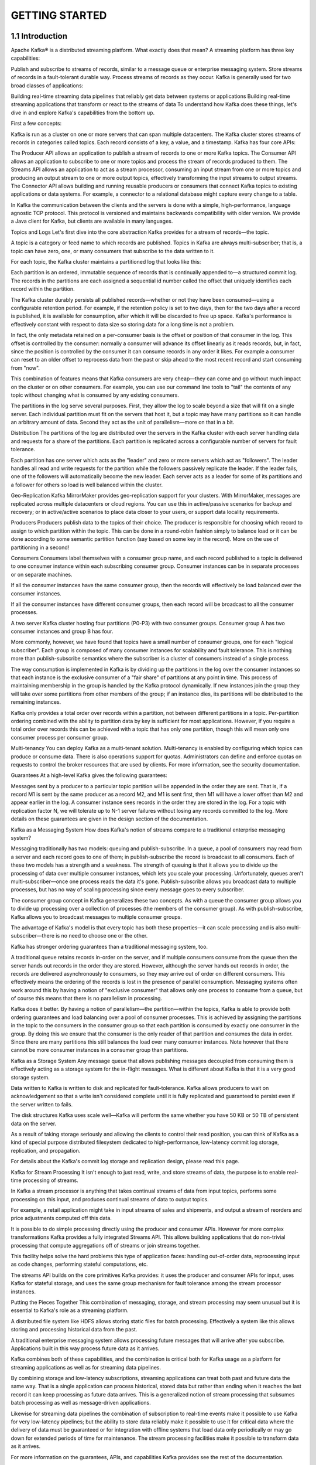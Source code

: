 GETTING STARTED
===================

1.1 Introduction
------------------------------

Apache Kafka® is a distributed streaming platform. What exactly does that mean?
A streaming platform has three key capabilities:

Publish and subscribe to streams of records, similar to a message queue or enterprise messaging system.
Store streams of records in a fault-tolerant durable way.
Process streams of records as they occur.
Kafka is generally used for two broad classes of applications:

Building real-time streaming data pipelines that reliably get data between systems or applications
Building real-time streaming applications that transform or react to the streams of data
To understand how Kafka does these things, let's dive in and explore Kafka's capabilities from the bottom up.

First a few concepts:

Kafka is run as a cluster on one or more servers that can span multiple datacenters.
The Kafka cluster stores streams of records in categories called topics.
Each record consists of a key, a value, and a timestamp.
Kafka has four core APIs:

The Producer API allows an application to publish a stream of records to one or more Kafka topics.
The Consumer API allows an application to subscribe to one or more topics and process the stream of records produced to them.
The Streams API allows an application to act as a stream processor, consuming an input stream from one or more topics and producing an output stream to one or more output topics, effectively transforming the input streams to output streams.
The Connector API allows building and running reusable producers or consumers that connect Kafka topics to existing applications or data systems. For example, a connector to a relational database might capture every change to a table.

In Kafka the communication between the clients and the servers is done with a simple, high-performance, language agnostic TCP protocol. This protocol is versioned and maintains backwards compatibility with older version. We provide a Java client for Kafka, but clients are available in many languages.

Topics and Logs
Let's first dive into the core abstraction Kafka provides for a stream of records—the topic.

A topic is a category or feed name to which records are published. Topics in Kafka are always multi-subscriber; that is, a topic can have zero, one, or many consumers that subscribe to the data written to it.

For each topic, the Kafka cluster maintains a partitioned log that looks like this:


Each partition is an ordered, immutable sequence of records that is continually appended to—a structured commit log. The records in the partitions are each assigned a sequential id number called the offset that uniquely identifies each record within the partition.

The Kafka cluster durably persists all published records—whether or not they have been consumed—using a configurable retention period. For example, if the retention policy is set to two days, then for the two days after a record is published, it is available for consumption, after which it will be discarded to free up space. Kafka's performance is effectively constant with respect to data size so storing data for a long time is not a problem.


In fact, the only metadata retained on a per-consumer basis is the offset or position of that consumer in the log. This offset is controlled by the consumer: normally a consumer will advance its offset linearly as it reads records, but, in fact, since the position is controlled by the consumer it can consume records in any order it likes. For example a consumer can reset to an older offset to reprocess data from the past or skip ahead to the most recent record and start consuming from "now".

This combination of features means that Kafka consumers are very cheap—they can come and go without much impact on the cluster or on other consumers. For example, you can use our command line tools to "tail" the contents of any topic without changing what is consumed by any existing consumers.

The partitions in the log serve several purposes. First, they allow the log to scale beyond a size that will fit on a single server. Each individual partition must fit on the servers that host it, but a topic may have many partitions so it can handle an arbitrary amount of data. Second they act as the unit of parallelism—more on that in a bit.

Distribution
The partitions of the log are distributed over the servers in the Kafka cluster with each server handling data and requests for a share of the partitions. Each partition is replicated across a configurable number of servers for fault tolerance.

Each partition has one server which acts as the "leader" and zero or more servers which act as "followers". The leader handles all read and write requests for the partition while the followers passively replicate the leader. If the leader fails, one of the followers will automatically become the new leader. Each server acts as a leader for some of its partitions and a follower for others so load is well balanced within the cluster.

Geo-Replication
Kafka MirrorMaker provides geo-replication support for your clusters. With MirrorMaker, messages are replicated across multiple datacenters or cloud regions. You can use this in active/passive scenarios for backup and recovery; or in active/active scenarios to place data closer to your users, or support data locality requirements.

Producers
Producers publish data to the topics of their choice. The producer is responsible for choosing which record to assign to which partition within the topic. This can be done in a round-robin fashion simply to balance load or it can be done according to some semantic partition function (say based on some key in the record). More on the use of partitioning in a second!

Consumers
Consumers label themselves with a consumer group name, and each record published to a topic is delivered to one consumer instance within each subscribing consumer group. Consumer instances can be in separate processes or on separate machines.

If all the consumer instances have the same consumer group, then the records will effectively be load balanced over the consumer instances.

If all the consumer instances have different consumer groups, then each record will be broadcast to all the consumer processes.


A two server Kafka cluster hosting four partitions (P0-P3) with two consumer groups. Consumer group A has two consumer instances and group B has four.

More commonly, however, we have found that topics have a small number of consumer groups, one for each "logical subscriber". Each group is composed of many consumer instances for scalability and fault tolerance. This is nothing more than publish-subscribe semantics where the subscriber is a cluster of consumers instead of a single process.

The way consumption is implemented in Kafka is by dividing up the partitions in the log over the consumer instances so that each instance is the exclusive consumer of a "fair share" of partitions at any point in time. This process of maintaining membership in the group is handled by the Kafka protocol dynamically. If new instances join the group they will take over some partitions from other members of the group; if an instance dies, its partitions will be distributed to the remaining instances.

Kafka only provides a total order over records within a partition, not between different partitions in a topic. Per-partition ordering combined with the ability to partition data by key is sufficient for most applications. However, if you require a total order over records this can be achieved with a topic that has only one partition, though this will mean only one consumer process per consumer group.

Multi-tenancy
You can deploy Kafka as a multi-tenant solution. Multi-tenancy is enabled by configuring which topics can produce or consume data. There is also operations support for quotas. Administrators can define and enforce quotas on requests to control the broker resources that are used by clients. For more information, see the security documentation.

Guarantees
At a high-level Kafka gives the following guarantees:

Messages sent by a producer to a particular topic partition will be appended in the order they are sent. That is, if a record M1 is sent by the same producer as a record M2, and M1 is sent first, then M1 will have a lower offset than M2 and appear earlier in the log.
A consumer instance sees records in the order they are stored in the log.
For a topic with replication factor N, we will tolerate up to N-1 server failures without losing any records committed to the log.
More details on these guarantees are given in the design section of the documentation.

Kafka as a Messaging System
How does Kafka's notion of streams compare to a traditional enterprise messaging system?

Messaging traditionally has two models: queuing and publish-subscribe. In a queue, a pool of consumers may read from a server and each record goes to one of them; in publish-subscribe the record is broadcast to all consumers. Each of these two models has a strength and a weakness. The strength of queuing is that it allows you to divide up the processing of data over multiple consumer instances, which lets you scale your processing. Unfortunately, queues aren't multi-subscriber—once one process reads the data it's gone. Publish-subscribe allows you broadcast data to multiple processes, but has no way of scaling processing since every message goes to every subscriber.

The consumer group concept in Kafka generalizes these two concepts. As with a queue the consumer group allows you to divide up processing over a collection of processes (the members of the consumer group). As with publish-subscribe, Kafka allows you to broadcast messages to multiple consumer groups.

The advantage of Kafka's model is that every topic has both these properties—it can scale processing and is also multi-subscriber—there is no need to choose one or the other.

Kafka has stronger ordering guarantees than a traditional messaging system, too.

A traditional queue retains records in-order on the server, and if multiple consumers consume from the queue then the server hands out records in the order they are stored. However, although the server hands out records in order, the records are delivered asynchronously to consumers, so they may arrive out of order on different consumers. This effectively means the ordering of the records is lost in the presence of parallel consumption. Messaging systems often work around this by having a notion of "exclusive consumer" that allows only one process to consume from a queue, but of course this means that there is no parallelism in processing.

Kafka does it better. By having a notion of parallelism—the partition—within the topics, Kafka is able to provide both ordering guarantees and load balancing over a pool of consumer processes. This is achieved by assigning the partitions in the topic to the consumers in the consumer group so that each partition is consumed by exactly one consumer in the group. By doing this we ensure that the consumer is the only reader of that partition and consumes the data in order. Since there are many partitions this still balances the load over many consumer instances. Note however that there cannot be more consumer instances in a consumer group than partitions.

Kafka as a Storage System
Any message queue that allows publishing messages decoupled from consuming them is effectively acting as a storage system for the in-flight messages. What is different about Kafka is that it is a very good storage system.

Data written to Kafka is written to disk and replicated for fault-tolerance. Kafka allows producers to wait on acknowledgement so that a write isn't considered complete until it is fully replicated and guaranteed to persist even if the server written to fails.

The disk structures Kafka uses scale well—Kafka will perform the same whether you have 50 KB or 50 TB of persistent data on the server.

As a result of taking storage seriously and allowing the clients to control their read position, you can think of Kafka as a kind of special purpose distributed filesystem dedicated to high-performance, low-latency commit log storage, replication, and propagation.

For details about the Kafka's commit log storage and replication design, please read this page.

Kafka for Stream Processing
It isn't enough to just read, write, and store streams of data, the purpose is to enable real-time processing of streams.

In Kafka a stream processor is anything that takes continual streams of data from input topics, performs some processing on this input, and produces continual streams of data to output topics.

For example, a retail application might take in input streams of sales and shipments, and output a stream of reorders and price adjustments computed off this data.

It is possible to do simple processing directly using the producer and consumer APIs. However for more complex transformations Kafka provides a fully integrated Streams API. This allows building applications that do non-trivial processing that compute aggregations off of streams or join streams together.

This facility helps solve the hard problems this type of application faces: handling out-of-order data, reprocessing input as code changes, performing stateful computations, etc.

The streams API builds on the core primitives Kafka provides: it uses the producer and consumer APIs for input, uses Kafka for stateful storage, and uses the same group mechanism for fault tolerance among the stream processor instances.

Putting the Pieces Together
This combination of messaging, storage, and stream processing may seem unusual but it is essential to Kafka's role as a streaming platform.

A distributed file system like HDFS allows storing static files for batch processing. Effectively a system like this allows storing and processing historical data from the past.

A traditional enterprise messaging system allows processing future messages that will arrive after you subscribe. Applications built in this way process future data as it arrives.

Kafka combines both of these capabilities, and the combination is critical both for Kafka usage as a platform for streaming applications as well as for streaming data pipelines.

By combining storage and low-latency subscriptions, streaming applications can treat both past and future data the same way. That is a single application can process historical, stored data but rather than ending when it reaches the last record it can keep processing as future data arrives. This is a generalized notion of stream processing that subsumes batch processing as well as message-driven applications.

Likewise for streaming data pipelines the combination of subscription to real-time events make it possible to use Kafka for very low-latency pipelines; but the ability to store data reliably make it possible to use it for critical data where the delivery of data must be guaranteed or for integration with offline systems that load data only periodically or may go down for extended periods of time for maintenance. The stream processing facilities make it possible to transform data as it arrives.

For more information on the guarantees, APIs, and capabilities Kafka provides see the rest of the documentation.

1.2 Use Cases
------------------------------

Here is a description of a few of the popular use cases for Apache Kafka®. For an overview of a number of these areas in action, see this blog post.

Messaging
Kafka works well as a replacement for a more traditional message broker. Message brokers are used for a variety of reasons (to decouple processing from data producers, to buffer unprocessed messages, etc). In comparison to most messaging systems Kafka has better throughput, built-in partitioning, replication, and fault-tolerance which makes it a good solution for large scale message processing applications.
In our experience messaging uses are often comparatively low-throughput, but may require low end-to-end latency and often depend on the strong durability guarantees Kafka provides.

In this domain Kafka is comparable to traditional messaging systems such as ActiveMQ or RabbitMQ.

Website Activity Tracking
The original use case for Kafka was to be able to rebuild a user activity tracking pipeline as a set of real-time publish-subscribe feeds. This means site activity (page views, searches, or other actions users may take) is published to central topics with one topic per activity type. These feeds are available for subscription for a range of use cases including real-time processing, real-time monitoring, and loading into Hadoop or offline data warehousing systems for offline processing and reporting.
Activity tracking is often very high volume as many activity messages are generated for each user page view.

Metrics
Kafka is often used for operational monitoring data. This involves aggregating statistics from distributed applications to produce centralized feeds of operational data.
Log Aggregation
Many people use Kafka as a replacement for a log aggregation solution. Log aggregation typically collects physical log files off servers and puts them in a central place (a file server or HDFS perhaps) for processing. Kafka abstracts away the details of files and gives a cleaner abstraction of log or event data as a stream of messages. This allows for lower-latency processing and easier support for multiple data sources and distributed data consumption. In comparison to log-centric systems like Scribe or Flume, Kafka offers equally good performance, stronger durability guarantees due to replication, and much lower end-to-end latency.
Stream Processing
Many users of Kafka process data in processing pipelines consisting of multiple stages, where raw input data is consumed from Kafka topics and then aggregated, enriched, or otherwise transformed into new topics for further consumption or follow-up processing. For example, a processing pipeline for recommending news articles might crawl article content from RSS feeds and publish it to an "articles" topic; further processing might normalize or deduplicate this content and published the cleansed article content to a new topic; a final processing stage might attempt to recommend this content to users. Such processing pipelines create graphs of real-time data flows based on the individual topics. Starting in 0.10.0.0, a light-weight but powerful stream processing library called Kafka Streams is available in Apache Kafka to perform such data processing as described above. Apart from Kafka Streams, alternative open source stream processing tools include Apache Storm and Apache Samza.
Event Sourcing
Event sourcing is a style of application design where state changes are logged as a time-ordered sequence of records. Kafka's support for very large stored log data makes it an excellent backend for an application built in this style.
Commit Log
Kafka can serve as a kind of external commit-log for a distributed system. The log helps replicate data between nodes and acts as a re-syncing mechanism for failed nodes to restore their data. The log compaction feature in Kafka helps support this usage. In this usage Kafka is similar to Apache BookKeeper project.

1.3 Quick Start
------------------------------

This tutorial assumes you are starting fresh and have no existing Kafka or ZooKeeper data. Since Kafka console scripts are different for Unix-based and Windows platforms, on Windows platforms use bin\windows\ instead of bin/, and change the script extension to .bat.

Step 1: Download the code
Download the 2.3.0 release and un-tar it.
1
2
> tar -xzf kafka_2.12-2.3.0.tgz
> cd kafka_2.12-2.3.0
Step 2: Start the server
Kafka uses ZooKeeper so you need to first start a ZooKeeper server if you don't already have one. You can use the convenience script packaged with kafka to get a quick-and-dirty single-node ZooKeeper instance.

1
2
3
> bin/zookeeper-server-start.sh config/zookeeper.properties
[2013-04-22 15:01:37,495] INFO Reading configuration from: config/zookeeper.properties (org.apache.zookeeper.server.quorum.QuorumPeerConfig)
...
Now start the Kafka server:

1
2
3
4
> bin/kafka-server-start.sh config/server.properties
[2013-04-22 15:01:47,028] INFO Verifying properties (kafka.utils.VerifiableProperties)
[2013-04-22 15:01:47,051] INFO Property socket.send.buffer.bytes is overridden to 1048576 (kafka.utils.VerifiableProperties)
...
Step 3: Create a topic
Let's create a topic named "test" with a single partition and only one replica:

1
> bin/kafka-topics.sh --create --bootstrap-server localhost:9092 --replication-factor 1 --partitions 1 --topic test
We can now see that topic if we run the list topic command:

1
2
> bin/kafka-topics.sh --list --bootstrap-server localhost:9092
test
Alternatively, instead of manually creating topics you can also configure your brokers to auto-create topics when a non-existent topic is published to.

Step 4: Send some messages
Kafka comes with a command line client that will take input from a file or from standard input and send it out as messages to the Kafka cluster. By default, each line will be sent as a separate message.

Run the producer and then type a few messages into the console to send to the server.

1
2
3
> bin/kafka-console-producer.sh --broker-list localhost:9092 --topic test
This is a message
This is another message
Step 5: Start a consumer
Kafka also has a command line consumer that will dump out messages to standard output.

1
2
3
> bin/kafka-console-consumer.sh --bootstrap-server localhost:9092 --topic test --from-beginning
This is a message
This is another message
If you have each of the above commands running in a different terminal then you should now be able to type messages into the producer terminal and see them appear in the consumer terminal.

All of the command line tools have additional options; running the command with no arguments will display usage information documenting them in more detail.

Step 6: Setting up a multi-broker cluster
So far we have been running against a single broker, but that's no fun. For Kafka, a single broker is just a cluster of size one, so nothing much changes other than starting a few more broker instances. But just to get feel for it, let's expand our cluster to three nodes (still all on our local machine).

First we make a config file for each of the brokers (on Windows use the copy command instead):

1
2
> cp config/server.properties config/server-1.properties
> cp config/server.properties config/server-2.properties
Now edit these new files and set the following properties:

1
2
3
4
5
6
7
8
9
config/server-1.properties:
    broker.id=1
    listeners=PLAINTEXT://:9093
    log.dirs=/tmp/kafka-logs-1
 
config/server-2.properties:
    broker.id=2
    listeners=PLAINTEXT://:9094
    log.dirs=/tmp/kafka-logs-2
The broker.id property is the unique and permanent name of each node in the cluster. We have to override the port and log directory only because we are running these all on the same machine and we want to keep the brokers from all trying to register on the same port or overwrite each other's data.

We already have Zookeeper and our single node started, so we just need to start the two new nodes:

1
2
3
4
> bin/kafka-server-start.sh config/server-1.properties &
...
> bin/kafka-server-start.sh config/server-2.properties &
...
Now create a new topic with a replication factor of three:

1
> bin/kafka-topics.sh --create --bootstrap-server localhost:9092 --replication-factor 3 --partitions 1 --topic my-replicated-topic
Okay but now that we have a cluster how can we know which broker is doing what? To see that run the "describe topics" command:

1
2
3
> bin/kafka-topics.sh --describe --bootstrap-server localhost:9092 --topic my-replicated-topic
Topic:my-replicated-topic   PartitionCount:1    ReplicationFactor:3 Configs:
    Topic: my-replicated-topic  Partition: 0    Leader: 1   Replicas: 1,2,0 Isr: 1,2,0
Here is an explanation of output. The first line gives a summary of all the partitions, each additional line gives information about one partition. Since we have only one partition for this topic there is only one line.

"leader" is the node responsible for all reads and writes for the given partition. Each node will be the leader for a randomly selected portion of the partitions.
"replicas" is the list of nodes that replicate the log for this partition regardless of whether they are the leader or even if they are currently alive.
"isr" is the set of "in-sync" replicas. This is the subset of the replicas list that is currently alive and caught-up to the leader.
Note that in my example node 1 is the leader for the only partition of the topic.

We can run the same command on the original topic we created to see where it is:

1
2
3
> bin/kafka-topics.sh --describe --bootstrap-server localhost:9092 --topic test
Topic:test  PartitionCount:1    ReplicationFactor:1 Configs:
    Topic: test Partition: 0    Leader: 0   Replicas: 0 Isr: 0
So there is no surprise there—the original topic has no replicas and is on server 0, the only server in our cluster when we created it.

Let's publish a few messages to our new topic:

1
2
3
4
5
> bin/kafka-console-producer.sh --broker-list localhost:9092 --topic my-replicated-topic
...
my test message 1
my test message 2
^C
Now let's consume these messages:

1
2
3
4
5
> bin/kafka-console-consumer.sh --bootstrap-server localhost:9092 --from-beginning --topic my-replicated-topic
...
my test message 1
my test message 2
^C
Now let's test out fault-tolerance. Broker 1 was acting as the leader so let's kill it:

1
2
3
> ps aux | grep server-1.properties
7564 ttys002    0:15.91 /System/Library/Frameworks/JavaVM.framework/Versions/1.8/Home/bin/java...
> kill -9 7564
On Windows use:
1
2
3
4
> wmic process where "caption = 'java.exe' and commandline like '%server-1.properties%'" get processid
ProcessId
6016
> taskkill /pid 6016 /f
Leadership has switched to one of the followers and node 1 is no longer in the in-sync replica set:

1
2
3
> bin/kafka-topics.sh --describe --bootstrap-server localhost:9092 --topic my-replicated-topic
Topic:my-replicated-topic   PartitionCount:1    ReplicationFactor:3 Configs:
    Topic: my-replicated-topic  Partition: 0    Leader: 2   Replicas: 1,2,0 Isr: 2,0
But the messages are still available for consumption even though the leader that took the writes originally is down:

1
2
3
4
5
> bin/kafka-console-consumer.sh --bootstrap-server localhost:9092 --from-beginning --topic my-replicated-topic
...
my test message 1
my test message 2
^C
Step 7: Use Kafka Connect to import/export data
Writing data from the console and writing it back to the console is a convenient place to start, but you'll probably want to use data from other sources or export data from Kafka to other systems. For many systems, instead of writing custom integration code you can use Kafka Connect to import or export data.

Kafka Connect is a tool included with Kafka that imports and exports data to Kafka. It is an extensible tool that runs connectors, which implement the custom logic for interacting with an external system. In this quickstart we'll see how to run Kafka Connect with simple connectors that import data from a file to a Kafka topic and export data from a Kafka topic to a file.

First, we'll start by creating some seed data to test with:

1
> echo -e "foo\nbar" > test.txt
Or on Windows:
1
2
> echo foo> test.txt
> echo bar>> test.txt
Next, we'll start two connectors running in standalone mode, which means they run in a single, local, dedicated process. We provide three configuration files as parameters. The first is always the configuration for the Kafka Connect process, containing common configuration such as the Kafka brokers to connect to and the serialization format for data. The remaining configuration files each specify a connector to create. These files include a unique connector name, the connector class to instantiate, and any other configuration required by the connector.

1
> bin/connect-standalone.sh config/connect-standalone.properties config/connect-file-source.properties config/connect-file-sink.properties
These sample configuration files, included with Kafka, use the default local cluster configuration you started earlier and create two connectors: the first is a source connector that reads lines from an input file and produces each to a Kafka topic and the second is a sink connector that reads messages from a Kafka topic and produces each as a line in an output file.

During startup you'll see a number of log messages, including some indicating that the connectors are being instantiated. Once the Kafka Connect process has started, the source connector should start reading lines from test.txt and producing them to the topic connect-test, and the sink connector should start reading messages from the topic connect-test and write them to the file test.sink.txt. We can verify the data has been delivered through the entire pipeline by examining the contents of the output file:

1
2
3
> more test.sink.txt
foo
bar
Note that the data is being stored in the Kafka topic connect-test, so we can also run a console consumer to see the data in the topic (or use custom consumer code to process it):

1
2
3
4
> bin/kafka-console-consumer.sh --bootstrap-server localhost:9092 --topic connect-test --from-beginning
{"schema":{"type":"string","optional":false},"payload":"foo"}
{"schema":{"type":"string","optional":false},"payload":"bar"}
...
The connectors continue to process data, so we can add data to the file and see it move through the pipeline:

1
> echo Another line>> test.txt
You should see the line appear in the console consumer output and in the sink file.

Step 8: Use Kafka Streams to process data
Kafka Streams is a client library for building mission-critical real-time applications and microservices, where the input and/or output data is stored in Kafka clusters. Kafka Streams combines the simplicity of writing and deploying standard Java and Scala applications on the client side with the benefits of Kafka's server-side cluster technology to make these applications highly scalable, elastic, fault-tolerant, distributed, and much more. This quickstart example will demonstrate how to run a streaming application coded in this library.

1.4 Ecosystem
------------------------------

There are a plethora of tools that integrate with Kafka outside the main distribution. The ecosystem page lists many of these, including stream processing systems, Hadoop integration, monitoring, and deployment tools.

1.5 Upgrading From Previous Versions
-----------------------------------------------

Upgrading from 0.8.x, 0.9.x, 0.10.0.x, 0.10.1.x, 0.10.2.x, 0.11.0.x, 1.0.x, 1.1.x, 2.0.x or 2.1.x or 2.2.x to 2.3.0
If you are upgrading from a version prior to 2.1.x, please see the note below about the change to the schema used to store consumer offsets. Once you have changed the inter.broker.protocol.version to the latest version, it will not be possible to downgrade to a version prior to 2.1.

For a rolling upgrade:

Update server.properties on all brokers and add the following properties. CURRENT_KAFKA_VERSION refers to the version you are upgrading from. CURRENT_MESSAGE_FORMAT_VERSION refers to the message format version currently in use. If you have previously overridden the message format version, you should keep its current value. Alternatively, if you are upgrading from a version prior to 0.11.0.x, then CURRENT_MESSAGE_FORMAT_VERSION should be set to match CURRENT_KAFKA_VERSION.
inter.broker.protocol.version=CURRENT_KAFKA_VERSION (e.g. 0.8.2, 0.9.0, 0.10.0, 0.10.1, 0.10.2, 0.11.0, 1.0, 1.1).
log.message.format.version=CURRENT_MESSAGE_FORMAT_VERSION (See potential performance impact following the upgrade for the details on what this configuration does.)
If you are upgrading from 0.11.0.x, 1.0.x, 1.1.x, 2.0.x, or 2.1.x, and you have not overridden the message format, then you only need to override the inter-broker protocol version.
inter.broker.protocol.version=CURRENT_KAFKA_VERSION (0.11.0, 1.0, 1.1, 2.0, 2.1, 2.2).
Upgrade the brokers one at a time: shut down the broker, update the code, and restart it. Once you have done so, the brokers will be running the latest version and you can verify that the cluster's behavior and performance meets expectations. It is still possible to downgrade at this point if there are any problems.
Once the cluster's behavior and performance has been verified, bump the protocol version by editing inter.broker.protocol.version and setting it to 2.3.
Restart the brokers one by one for the new protocol version to take effect. Once the brokers begin using the latest protocol version, it will no longer be possible to downgrade the cluster to an older version.
If you have overridden the message format version as instructed above, then you need to do one more rolling restart to upgrade it to its latest version. Once all (or most) consumers have been upgraded to 0.11.0 or later, change log.message.format.version to 2.3 on each broker and restart them one by one. Note that the older Scala clients, which are no longer maintained, do not support the message format introduced in 0.11, so to avoid conversion costs (or to take advantage of exactly once semantics), the newer Java clients must be used.
Notable changes in 2.3.0
We are introducing a new rebalancing protocol for Kafka Connect based on incremental cooperative rebalancing. The new protocol does not require stopping all the tasks during a rebalancing phase between Connect workers. Instead, only the tasks that need to be exchanged between workers are stopped and they are started in a follow up rebalance. The new Connect protocol is enabled by default beginning with 2.3.0. For more details on how it works and how to enable the old behavior of eager rebalancing, checkout incremental cooperative rebalancing design.
We are introducing static membership towards consumer user. This feature reduces unnecessary rebalances during normal application upgrades or rolling bounces. For more details on how to use it, checkout static membership design.
Kafka Streams DSL switches its used store types. While this change is mainly transparent to users, there are some corner cases that may require code changes. See the Kafka Streams upgrade section for more details.
Upgrading from 0.8.x, 0.9.x, 0.10.0.x, 0.10.1.x, 0.10.2.x, 0.11.0.x, 1.0.x, 1.1.x, 2.0.x or 2.1.x to 2.2.0
If you are upgrading from a version prior to 2.1.x, please see the note below about the change to the schema used to store consumer offsets. Once you have changed the inter.broker.protocol.version to the latest version, it will not be possible to downgrade to a version prior to 2.1.

For a rolling upgrade:

Update server.properties on all brokers and add the following properties. CURRENT_KAFKA_VERSION refers to the version you are upgrading from. CURRENT_MESSAGE_FORMAT_VERSION refers to the message format version currently in use. If you have previously overridden the message format version, you should keep its current value. Alternatively, if you are upgrading from a version prior to 0.11.0.x, then CURRENT_MESSAGE_FORMAT_VERSION should be set to match CURRENT_KAFKA_VERSION.
inter.broker.protocol.version=CURRENT_KAFKA_VERSION (e.g. 0.8.2, 0.9.0, 0.10.0, 0.10.1, 0.10.2, 0.11.0, 1.0, 1.1).
log.message.format.version=CURRENT_MESSAGE_FORMAT_VERSION (See potential performance impact following the upgrade for the details on what this configuration does.)
If you are upgrading from 0.11.0.x, 1.0.x, 1.1.x, or 2.0.x and you have not overridden the message format, then you only need to override the inter-broker protocol version.
inter.broker.protocol.version=CURRENT_KAFKA_VERSION (0.11.0, 1.0, 1.1, 2.0).
Upgrade the brokers one at a time: shut down the broker, update the code, and restart it. Once you have done so, the brokers will be running the latest version and you can verify that the cluster's behavior and performance meets expectations. It is still possible to downgrade at this point if there are any problems.
Once the cluster's behavior and performance has been verified, bump the protocol version by editing inter.broker.protocol.version and setting it to 2.2.
Restart the brokers one by one for the new protocol version to take effect. Once the brokers begin using the latest protocol version, it will no longer be possible to downgrade the cluster to an older version.
If you have overridden the message format version as instructed above, then you need to do one more rolling restart to upgrade it to its latest version. Once all (or most) consumers have been upgraded to 0.11.0 or later, change log.message.format.version to 2.2 on each broker and restart them one by one. Note that the older Scala clients, which are no longer maintained, do not support the message format introduced in 0.11, so to avoid conversion costs (or to take advantage of exactly once semantics), the newer Java clients must be used.
Notable changes in 2.2.0
The default consumer group id has been changed from the empty string ("") to null. Consumers who use the new default group id will not be able to subscribe to topics, and fetch or commit offsets. The empty string as consumer group id is deprecated but will be supported until a future major release. Old clients that rely on the empty string group id will now have to explicitly provide it as part of their consumer config. For more information see KIP-289.
The bin/kafka-topics.sh command line tool is now able to connect directly to brokers with --bootstrap-server instead of zookeeper. The old --zookeeper option is still available for now. Please read KIP-377 for more information.
Kafka Streams depends on a newer version of RocksDBs that requires MacOS 10.13 or higher.
Upgrading from 0.8.x, 0.9.x, 0.10.0.x, 0.10.1.x, 0.10.2.x, 0.11.0.x, 1.0.x, 1.1.x, or 2.0.0 to 2.1.0
Note that 2.1.x contains a change to the internal schema used to store consumer offsets. Once the upgrade is complete, it will not be possible to downgrade to previous versions. See the rolling upgrade notes below for more detail.

For a rolling upgrade:

Update server.properties on all brokers and add the following properties. CURRENT_KAFKA_VERSION refers to the version you are upgrading from. CURRENT_MESSAGE_FORMAT_VERSION refers to the message format version currently in use. If you have previously overridden the message format version, you should keep its current value. Alternatively, if you are upgrading from a version prior to 0.11.0.x, then CURRENT_MESSAGE_FORMAT_VERSION should be set to match CURRENT_KAFKA_VERSION.
inter.broker.protocol.version=CURRENT_KAFKA_VERSION (e.g. 0.8.2, 0.9.0, 0.10.0, 0.10.1, 0.10.2, 0.11.0, 1.0, 1.1).
log.message.format.version=CURRENT_MESSAGE_FORMAT_VERSION (See potential performance impact following the upgrade for the details on what this configuration does.)
If you are upgrading from 0.11.0.x, 1.0.x, 1.1.x, or 2.0.x and you have not overridden the message format, then you only need to override the inter-broker protocol version.
inter.broker.protocol.version=CURRENT_KAFKA_VERSION (0.11.0, 1.0, 1.1, 2.0).
Upgrade the brokers one at a time: shut down the broker, update the code, and restart it. Once you have done so, the brokers will be running the latest version and you can verify that the cluster's behavior and performance meets expectations. It is still possible to downgrade at this point if there are any problems.
Once the cluster's behavior and performance has been verified, bump the protocol version by editing inter.broker.protocol.version and setting it to 2.1.
Restart the brokers one by one for the new protocol version to take effect. Once the brokers begin using the latest protocol version, it will no longer be possible to downgrade the cluster to an older version.
If you have overridden the message format version as instructed above, then you need to do one more rolling restart to upgrade it to its latest version. Once all (or most) consumers have been upgraded to 0.11.0 or later, change log.message.format.version to 2.1 on each broker and restart them one by one. Note that the older Scala clients, which are no longer maintained, do not support the message format introduced in 0.11, so to avoid conversion costs (or to take advantage of exactly once semantics), the newer Java clients must be used.
Additional Upgrade Notes:

Offset expiration semantics has slightly changed in this version. According to the new semantics, offsets of partitions in a group will not be removed while the group is subscribed to the corresponding topic and is still active (has active consumers). If group becomes empty all its offsets will be removed after default offset retention period (or the one set by broker) has passed (unless the group becomes active again). Offsets associated with standalone (simple) consumers, that do not use Kafka group management, will be removed after default offset retention period (or the one set by broker) has passed since their last commit.
The default for console consumer's enable.auto.commit property when no group.id is provided is now set to false. This is to avoid polluting the consumer coordinator cache as the auto-generated group is not likely to be used by other consumers.
The default value for the producer's retries config was changed to Integer.MAX_VALUE, as we introduced delivery.timeout.ms in KIP-91, which sets an upper bound on the total time between sending a record and receiving acknowledgement from the broker. By default, the delivery timeout is set to 2 minutes.
By default, MirrorMaker now overrides delivery.timeout.ms to Integer.MAX_VALUE when configuring the producer. If you have overridden the value of retries in order to fail faster, you will instead need to override delivery.timeout.ms.
The ListGroup API now expects, as a recommended alternative, Describe Group access to the groups a user should be able to list. Even though the old Describe Cluster access is still supported for backward compatibility, using it for this API is not advised.
KIP-336 deprecates the ExtendedSerializer and ExtendedDeserializer interfaces and propagates the usage of Serializer and Deserializer. ExtendedSerializer and ExtendedDeserializer were introduced with KIP-82 to provide record headers for serializers and deserializers in a Java 7 compatible fashion. Now we consolidated these interfaces as Java 7 support has been dropped since.
Notable changes in 2.1.0
Jetty has been upgraded to 9.4.12, which excludes TLS_RSA_* ciphers by default because they do not support forward secrecy, see https://github.com/eclipse/jetty.project/issues/2807 for more information.
Unclean leader election is automatically enabled by the controller when unclean.leader.election.enable config is dynamically updated by using per-topic config override.
The AdminClient has added a method AdminClient#metrics(). Now any application using the AdminClient can gain more information and insight by viewing the metrics captured from the AdminClient. For more information see KIP-324
Kafka now supports Zstandard compression from KIP-110. You must upgrade the broker as well as clients to make use of it. Consumers prior to 2.1.0 will not be able to read from topics which use Zstandard compression, so you should not enable it for a topic until all downstream consumers are upgraded. See the KIP for more detail.
Upgrading from 0.8.x, 0.9.x, 0.10.0.x, 0.10.1.x, 0.10.2.x, 0.11.0.x, 1.0.x, or 1.1.x to 2.0.0
Kafka 2.0.0 introduces wire protocol changes. By following the recommended rolling upgrade plan below, you guarantee no downtime during the upgrade. However, please review the notable changes in 2.0.0 before upgrading.

For a rolling upgrade:

Update server.properties on all brokers and add the following properties. CURRENT_KAFKA_VERSION refers to the version you are upgrading from. CURRENT_MESSAGE_FORMAT_VERSION refers to the message format version currently in use. If you have previously overridden the message format version, you should keep its current value. Alternatively, if you are upgrading from a version prior to 0.11.0.x, then CURRENT_MESSAGE_FORMAT_VERSION should be set to match CURRENT_KAFKA_VERSION.
inter.broker.protocol.version=CURRENT_KAFKA_VERSION (e.g. 0.8.2, 0.9.0, 0.10.0, 0.10.1, 0.10.2, 0.11.0, 1.0, 1.1).
log.message.format.version=CURRENT_MESSAGE_FORMAT_VERSION (See potential performance impact following the upgrade for the details on what this configuration does.)
If you are upgrading from 0.11.0.x, 1.0.x, or 1.1.x and you have not overridden the message format, then you only need to override the inter-broker protocol format.
inter.broker.protocol.version=CURRENT_KAFKA_VERSION (0.11.0, 1.0, 1.1).
Upgrade the brokers one at a time: shut down the broker, update the code, and restart it.
Once the entire cluster is upgraded, bump the protocol version by editing inter.broker.protocol.version and setting it to 2.0.
Restart the brokers one by one for the new protocol version to take effect.
If you have overridden the message format version as instructed above, then you need to do one more rolling restart to upgrade it to its latest version. Once all (or most) consumers have been upgraded to 0.11.0 or later, change log.message.format.version to 2.0 on each broker and restart them one by one. Note that the older Scala consumer does not support the new message format introduced in 0.11, so to avoid the performance cost of down-conversion (or to take advantage of exactly once semantics), the newer Java consumer must be used.
Additional Upgrade Notes:

If you are willing to accept downtime, you can simply take all the brokers down, update the code and start them back up. They will start with the new protocol by default.
Bumping the protocol version and restarting can be done any time after the brokers are upgraded. It does not have to be immediately after. Similarly for the message format version.
If you are using Java8 method references in your Kafka Streams code you might need to update your code to resolve method ambiguities. Hot-swapping the jar-file only might not work.
ACLs should not be added to prefixed resources, (added in KIP-290), until all brokers in the cluster have been updated.
NOTE: any prefixed ACLs added to a cluster, even after the cluster is fully upgraded, will be ignored should the cluster be downgraded again.

Notable changes in 2.0.0
KIP-186 increases the default offset retention time from 1 day to 7 days. This makes it less likely to "lose" offsets in an application that commits infrequently. It also increases the active set of offsets and therefore can increase memory usage on the broker. Note that the console consumer currently enables offset commit by default and can be the source of a large number of offsets which this change will now preserve for 7 days instead of 1. You can preserve the existing behavior by setting the broker config offsets.retention.minutes to 1440.
Support for Java 7 has been dropped, Java 8 is now the minimum version required.
The default value for ssl.endpoint.identification.algorithm was changed to https, which performs hostname verification (man-in-the-middle attacks are possible otherwise). Set ssl.endpoint.identification.algorithm to an empty string to restore the previous behaviour.
KAFKA-5674 extends the lower interval of max.connections.per.ip minimum to zero and therefore allows IP-based filtering of inbound connections.
KIP-272 added API version tag to the metric kafka.network:type=RequestMetrics,name=RequestsPerSec,request={Produce|FetchConsumer|FetchFollower|...}. This metric now becomes kafka.network:type=RequestMetrics,name=RequestsPerSec,request={Produce|FetchConsumer|FetchFollower|...},version={0|1|2|3|...}. This will impact JMX monitoring tools that do not automatically aggregate. To get the total count for a specific request type, the tool needs to be updated to aggregate across different versions.
KIP-225 changed the metric "records.lag" to use tags for topic and partition. The original version with the name format "{topic}-{partition}.records-lag" has been removed.
The Scala consumers, which have been deprecated since 0.11.0.0, have been removed. The Java consumer has been the recommended option since 0.10.0.0. Note that the Scala consumers in 1.1.0 (and older) will continue to work even if the brokers are upgraded to 2.0.0.
The Scala producers, which have been deprecated since 0.10.0.0, have been removed. The Java producer has been the recommended option since 0.9.0.0. Note that the behaviour of the default partitioner in the Java producer differs from the default partitioner in the Scala producers. Users migrating should consider configuring a custom partitioner that retains the previous behaviour. Note that the Scala producers in 1.1.0 (and older) will continue to work even if the brokers are upgraded to 2.0.0.
MirrorMaker and ConsoleConsumer no longer support the Scala consumer, they always use the Java consumer.
The ConsoleProducer no longer supports the Scala producer, it always uses the Java producer.
A number of deprecated tools that rely on the Scala clients have been removed: ReplayLogProducer, SimpleConsumerPerformance, SimpleConsumerShell, ExportZkOffsets, ImportZkOffsets, UpdateOffsetsInZK, VerifyConsumerRebalance.
The deprecated kafka.tools.ProducerPerformance has been removed, please use org.apache.kafka.tools.ProducerPerformance.
New Kafka Streams configuration parameter upgrade.from added that allows rolling bounce upgrade from older version.
KIP-284 changed the retention time for Kafka Streams repartition topics by setting its default value to Long.MAX_VALUE.
Updated ProcessorStateManager APIs in Kafka Streams for registering state stores to the processor topology. For more details please read the Streams Upgrade Guide.
In earlier releases, Connect's worker configuration required the internal.key.converter and internal.value.converter properties. In 2.0, these are no longer required and default to the JSON converter. You may safely remove these properties from your Connect standalone and distributed worker configurations:
internal.key.converter=org.apache.kafka.connect.json.JsonConverter internal.key.converter.schemas.enable=false internal.value.converter=org.apache.kafka.connect.json.JsonConverter internal.value.converter.schemas.enable=false
KIP-266 adds a new consumer configuration default.api.timeout.ms to specify the default timeout to use for KafkaConsumer APIs that could block. The KIP also adds overloads for such blocking APIs to support specifying a specific timeout to use for each of them instead of using the default timeout set by default.api.timeout.ms. In particular, a new poll(Duration) API has been added which does not block for dynamic partition assignment. The old poll(long) API has been deprecated and will be removed in a future version. Overloads have also been added for other KafkaConsumer methods like partitionsFor, listTopics, offsetsForTimes, beginningOffsets, endOffsets and close that take in a Duration.
Also as part of KIP-266, the default value of request.timeout.ms has been changed to 30 seconds. The previous value was a little higher than 5 minutes to account for maximum time that a rebalance would take. Now we treat the JoinGroup request in the rebalance as a special case and use a value derived from max.poll.interval.ms for the request timeout. All other request types use the timeout defined by request.timeout.ms
The internal method kafka.admin.AdminClient.deleteRecordsBefore has been removed. Users are encouraged to migrate to org.apache.kafka.clients.admin.AdminClient.deleteRecords.
The AclCommand tool --producer convenience option uses the KIP-277 finer grained ACL on the given topic.
KIP-176 removes the --new-consumer option for all consumer based tools. This option is redundant since the new consumer is automatically used if --bootstrap-server is defined.
KIP-290 adds the ability to define ACLs on prefixed resources, e.g. any topic starting with 'foo'.
KIP-283 improves message down-conversion handling on Kafka broker, which has typically been a memory-intensive operation. The KIP adds a mechanism by which the operation becomes less memory intensive by down-converting chunks of partition data at a time which helps put an upper bound on memory consumption. With this improvement, there is a change in FetchResponse protocol behavior where the broker could send an oversized message batch towards the end of the response with an invalid offset. Such oversized messages must be ignored by consumer clients, as is done by KafkaConsumer.
KIP-283 also adds new topic and broker configurations message.downconversion.enable and log.message.downconversion.enable respectively to control whether down-conversion is enabled. When disabled, broker does not perform any down-conversion and instead sends an UNSUPPORTED_VERSION error to the client.

Dynamic broker configuration options can be stored in ZooKeeper using kafka-configs.sh before brokers are started. This option can be used to avoid storing clear passwords in server.properties as all password configs may be stored encrypted in ZooKeeper.
ZooKeeper hosts are now re-resolved if connection attempt fails. But if your ZooKeeper host names resolve to multiple addresses and some of them are not reachable, then you may need to increase the connection timeout zookeeper.connection.timeout.ms.
New Protocol Versions
KIP-279: OffsetsForLeaderEpochResponse v1 introduces a partition-level leader_epoch field.
KIP-219: Bump up the protocol versions of non-cluster action requests and responses that are throttled on quota violation.
KIP-290: Bump up the protocol versions ACL create, describe and delete requests and responses.
Upgrading a 1.1 Kafka Streams Application
Upgrading your Streams application from 1.1 to 2.0 does not require a broker upgrade. A Kafka Streams 2.0 application can connect to 2.0, 1.1, 1.0, 0.11.0, 0.10.2 and 0.10.1 brokers (it is not possible to connect to 0.10.0 brokers though).
Note that in 2.0 we have removed the public APIs that are deprecated prior to 1.0; users leveraging on those deprecated APIs need to make code changes accordingly. See Streams API changes in 2.0.0 for more details.
Upgrading from 0.8.x, 0.9.x, 0.10.0.x, 0.10.1.x, 0.10.2.x, 0.11.0.x, or 1.0.x to 1.1.x
Kafka 1.1.0 introduces wire protocol changes. By following the recommended rolling upgrade plan below, you guarantee no downtime during the upgrade. However, please review the notable changes in 1.1.0 before upgrading.

For a rolling upgrade:

Update server.properties on all brokers and add the following properties. CURRENT_KAFKA_VERSION refers to the version you are upgrading from. CURRENT_MESSAGE_FORMAT_VERSION refers to the message format version currently in use. If you have previously overridden the message format version, you should keep its current value. Alternatively, if you are upgrading from a version prior to 0.11.0.x, then CURRENT_MESSAGE_FORMAT_VERSION should be set to match CURRENT_KAFKA_VERSION.
inter.broker.protocol.version=CURRENT_KAFKA_VERSION (e.g. 0.8.2, 0.9.0, 0.10.0, 0.10.1, 0.10.2, 0.11.0, 1.0).
log.message.format.version=CURRENT_MESSAGE_FORMAT_VERSION (See potential performance impact following the upgrade for the details on what this configuration does.)
If you are upgrading from 0.11.0.x or 1.0.x and you have not overridden the message format, then you only need to override the inter-broker protocol format.
inter.broker.protocol.version=CURRENT_KAFKA_VERSION (0.11.0 or 1.0).
Upgrade the brokers one at a time: shut down the broker, update the code, and restart it.
Once the entire cluster is upgraded, bump the protocol version by editing inter.broker.protocol.version and setting it to 1.1.
Restart the brokers one by one for the new protocol version to take effect.
If you have overridden the message format version as instructed above, then you need to do one more rolling restart to upgrade it to its latest version. Once all (or most) consumers have been upgraded to 0.11.0 or later, change log.message.format.version to 1.1 on each broker and restart them one by one. Note that the older Scala consumer does not support the new message format introduced in 0.11, so to avoid the performance cost of down-conversion (or to take advantage of exactly once semantics), the newer Java consumer must be used.
Additional Upgrade Notes:

If you are willing to accept downtime, you can simply take all the brokers down, update the code and start them back up. They will start with the new protocol by default.
Bumping the protocol version and restarting can be done any time after the brokers are upgraded. It does not have to be immediately after. Similarly for the message format version.
If you are using Java8 method references in your Kafka Streams code you might need to update your code to resolve method ambiguties. Hot-swapping the jar-file only might not work.
Notable changes in 1.1.1
New Kafka Streams configuration parameter upgrade.from added that allows rolling bounce upgrade from version 0.10.0.x
See the Kafka Streams upgrade guide for details about this new config.
Notable changes in 1.1.0
The kafka artifact in Maven no longer depends on log4j or slf4j-log4j12. Similarly to the kafka-clients artifact, users can now choose the logging back-end by including the appropriate slf4j module (slf4j-log4j12, logback, etc.). The release tarball still includes log4j and slf4j-log4j12.
KIP-225 changed the metric "records.lag" to use tags for topic and partition. The original version with the name format "{topic}-{partition}.records-lag" is deprecated and will be removed in 2.0.0.
Kafka Streams is more robust against broker communication errors. Instead of stopping the Kafka Streams client with a fatal exception, Kafka Streams tries to self-heal and reconnect to the cluster. Using the new AdminClient you have better control of how often Kafka Streams retries and can configure fine-grained timeouts (instead of hard coded retries as in older version).
Kafka Streams rebalance time was reduced further making Kafka Streams more responsive.
Kafka Connect now supports message headers in both sink and source connectors, and to manipulate them via simple message transforms. Connectors must be changed to explicitly use them. A new HeaderConverter is introduced to control how headers are (de)serialized, and the new "SimpleHeaderConverter" is used by default to use string representations of values.
kafka.tools.DumpLogSegments now automatically sets deep-iteration option if print-data-log is enabled explicitly or implicitly due to any of the other options like decoder.
New Protocol Versions
KIP-226 introduced DescribeConfigs Request/Response v1.
KIP-227 introduced Fetch Request/Response v7.
Upgrading a 1.0 Kafka Streams Application
Upgrading your Streams application from 1.0 to 1.1 does not require a broker upgrade. A Kafka Streams 1.1 application can connect to 1.0, 0.11.0, 0.10.2 and 0.10.1 brokers (it is not possible to connect to 0.10.0 brokers though).
See Streams API changes in 1.1.0 for more details.
Upgrading from 0.8.x, 0.9.x, 0.10.0.x, 0.10.1.x, 0.10.2.x or 0.11.0.x to 1.0.0
Kafka 1.0.0 introduces wire protocol changes. By following the recommended rolling upgrade plan below, you guarantee no downtime during the upgrade. However, please review the notable changes in 1.0.0 before upgrading.

For a rolling upgrade:

Update server.properties on all brokers and add the following properties. CURRENT_KAFKA_VERSION refers to the version you are upgrading from. CURRENT_MESSAGE_FORMAT_VERSION refers to the message format version currently in use. If you have previously overridden the message format version, you should keep its current value. Alternatively, if you are upgrading from a version prior to 0.11.0.x, then CURRENT_MESSAGE_FORMAT_VERSION should be set to match CURRENT_KAFKA_VERSION.
inter.broker.protocol.version=CURRENT_KAFKA_VERSION (e.g. 0.8.2, 0.9.0, 0.10.0, 0.10.1, 0.10.2, 0.11.0).
log.message.format.version=CURRENT_MESSAGE_FORMAT_VERSION (See potential performance impact following the upgrade for the details on what this configuration does.)
If you are upgrading from 0.11.0.x and you have not overridden the message format, you must set both the message format version and the inter-broker protocol version to 0.11.0.
inter.broker.protocol.version=0.11.0
log.message.format.version=0.11.0
Upgrade the brokers one at a time: shut down the broker, update the code, and restart it.
Once the entire cluster is upgraded, bump the protocol version by editing inter.broker.protocol.version and setting it to 1.0.
Restart the brokers one by one for the new protocol version to take effect.
If you have overridden the message format version as instructed above, then you need to do one more rolling restart to upgrade it to its latest version. Once all (or most) consumers have been upgraded to 0.11.0 or later, change log.message.format.version to 1.0 on each broker and restart them one by one. If you are upgrading from 0.11.0 and log.message.format.version is set to 0.11.0, you can update the config and skip the rolling restart. Note that the older Scala consumer does not support the new message format introduced in 0.11, so to avoid the performance cost of down-conversion (or to take advantage of exactly once semantics), the newer Java consumer must be used.
Additional Upgrade Notes:

If you are willing to accept downtime, you can simply take all the brokers down, update the code and start them back up. They will start with the new protocol by default.
Bumping the protocol version and restarting can be done any time after the brokers are upgraded. It does not have to be immediately after. Similarly for the message format version.
Notable changes in 1.0.2
New Kafka Streams configuration parameter upgrade.from added that allows rolling bounce upgrade from version 0.10.0.x
See the Kafka Streams upgrade guide for details about this new config.
Notable changes in 1.0.1
Restored binary compatibility of AdminClient's Options classes (e.g. CreateTopicsOptions, DeleteTopicsOptions, etc.) with 0.11.0.x. Binary (but not source) compatibility had been broken inadvertently in 1.0.0.
Notable changes in 1.0.0
Topic deletion is now enabled by default, since the functionality is now stable. Users who wish to to retain the previous behavior should set the broker config delete.topic.enable to false. Keep in mind that topic deletion removes data and the operation is not reversible (i.e. there is no "undelete" operation)
For topics that support timestamp search if no offset can be found for a partition, that partition is now included in the search result with a null offset value. Previously, the partition was not included in the map. This change was made to make the search behavior consistent with the case of topics not supporting timestamp search.
If the inter.broker.protocol.version is 1.0 or later, a broker will now stay online to serve replicas on live log directories even if there are offline log directories. A log directory may become offline due to IOException caused by hardware failure. Users need to monitor the per-broker metric offlineLogDirectoryCount to check whether there is offline log directory.
Added KafkaStorageException which is a retriable exception. KafkaStorageException will be converted to NotLeaderForPartitionException in the response if the version of client's FetchRequest or ProducerRequest does not support KafkaStorageException.
-XX:+DisableExplicitGC was replaced by -XX:+ExplicitGCInvokesConcurrent in the default JVM settings. This helps avoid out of memory exceptions during allocation of native memory by direct buffers in some cases.
The overridden handleError method implementations have been removed from the following deprecated classes in the kafka.api package: FetchRequest, GroupCoordinatorRequest, OffsetCommitRequest, OffsetFetchRequest, OffsetRequest, ProducerRequest, and TopicMetadataRequest. This was only intended for use on the broker, but it is no longer in use and the implementations have not been maintained. A stub implementation has been retained for binary compatibility.
The Java clients and tools now accept any string as a client-id.
The deprecated tool kafka-consumer-offset-checker.sh has been removed. Use kafka-consumer-groups.sh to get consumer group details.
SimpleAclAuthorizer now logs access denials to the authorizer log by default.
Authentication failures are now reported to clients as one of the subclasses of AuthenticationException. No retries will be performed if a client connection fails authentication.
Custom SaslServer implementations may throw SaslAuthenticationException to provide an error message to return to clients indicating the reason for authentication failure. Implementors should take care not to include any security-critical information in the exception message that should not be leaked to unauthenticated clients.
The app-info mbean registered with JMX to provide version and commit id will be deprecated and replaced with metrics providing these attributes.
Kafka metrics may now contain non-numeric values. org.apache.kafka.common.Metric#value() has been deprecated and will return 0.0 in such cases to minimise the probability of breaking users who read the value of every client metric (via a MetricsReporter implementation or by calling the metrics() method). org.apache.kafka.common.Metric#metricValue() can be used to retrieve numeric and non-numeric metric values.
Every Kafka rate metric now has a corresponding cumulative count metric with the suffix -total to simplify downstream processing. For example, records-consumed-rate has a corresponding metric named records-consumed-total.
Mx4j will only be enabled if the system property kafka_mx4jenable is set to true. Due to a logic inversion bug, it was previously enabled by default and disabled if kafka_mx4jenable was set to true.
The package org.apache.kafka.common.security.auth in the clients jar has been made public and added to the javadocs. Internal classes which had previously been located in this package have been moved elsewhere.
When using an Authorizer and a user doesn't have required permissions on a topic, the broker will return TOPIC_AUTHORIZATION_FAILED errors to requests irrespective of topic existence on broker. If the user have required permissions and the topic doesn't exists, then the UNKNOWN_TOPIC_OR_PARTITION error code will be returned.
config/consumer.properties file updated to use new consumer config properties.
New Protocol Versions
KIP-112: LeaderAndIsrRequest v1 introduces a partition-level is_new field.
KIP-112: UpdateMetadataRequest v4 introduces a partition-level offline_replicas field.
KIP-112: MetadataResponse v5 introduces a partition-level offline_replicas field.
KIP-112: ProduceResponse v4 introduces error code for KafkaStorageException.
KIP-112: FetchResponse v6 introduces error code for KafkaStorageException.
KIP-152: SaslAuthenticate request has been added to enable reporting of authentication failures. This request will be used if the SaslHandshake request version is greater than 0.
Upgrading a 0.11.0 Kafka Streams Application
Upgrading your Streams application from 0.11.0 to 1.0 does not require a broker upgrade. A Kafka Streams 1.0 application can connect to 0.11.0, 0.10.2 and 0.10.1 brokers (it is not possible to connect to 0.10.0 brokers though). However, Kafka Streams 1.0 requires 0.10 message format or newer and does not work with older message formats.
If you are monitoring on streams metrics, you will need make some changes to the metrics names in your reporting and monitoring code, because the metrics sensor hierarchy was changed.
There are a few public APIs including ProcessorContext#schedule(), Processor#punctuate() and KStreamBuilder, TopologyBuilder are being deprecated by new APIs. We recommend making corresponding code changes, which should be very minor since the new APIs look quite similar, when you upgrade.
See Streams API changes in 1.0.0 for more details.
Upgrading a 0.10.2 Kafka Streams Application
Upgrading your Streams application from 0.10.2 to 1.0 does not require a broker upgrade. A Kafka Streams 1.0 application can connect to 1.0, 0.11.0, 0.10.2 and 0.10.1 brokers (it is not possible to connect to 0.10.0 brokers though).
If you are monitoring on streams metrics, you will need make some changes to the metrics names in your reporting and monitoring code, because the metrics sensor hierarchy was changed.
There are a few public APIs including ProcessorContext#schedule(), Processor#punctuate() and KStreamBuilder, TopologyBuilder are being deprecated by new APIs. We recommend making corresponding code changes, which should be very minor since the new APIs look quite similar, when you upgrade.
If you specify customized key.serde, value.serde and timestamp.extractor in configs, it is recommended to use their replaced configure parameter as these configs are deprecated.
See Streams API changes in 0.11.0 for more details.
Upgrading a 0.10.1 Kafka Streams Application
Upgrading your Streams application from 0.10.1 to 1.0 does not require a broker upgrade. A Kafka Streams 1.0 application can connect to 1.0, 0.11.0, 0.10.2 and 0.10.1 brokers (it is not possible to connect to 0.10.0 brokers though).
You need to recompile your code. Just swapping the Kafka Streams library jar file will not work and will break your application.
If you are monitoring on streams metrics, you will need make some changes to the metrics names in your reporting and monitoring code, because the metrics sensor hierarchy was changed.
There are a few public APIs including ProcessorContext#schedule(), Processor#punctuate() and KStreamBuilder, TopologyBuilder are being deprecated by new APIs. We recommend making corresponding code changes, which should be very minor since the new APIs look quite similar, when you upgrade.
If you specify customized key.serde, value.serde and timestamp.extractor in configs, it is recommended to use their replaced configure parameter as these configs are deprecated.
If you use a custom (i.e., user implemented) timestamp extractor, you will need to update this code, because the TimestampExtractor interface was changed.
If you register custom metrics, you will need to update this code, because the StreamsMetric interface was changed.
See Streams API changes in 1.0.0, Streams API changes in 0.11.0 and Streams API changes in 0.10.2 for more details.
Upgrading a 0.10.0 Kafka Streams Application
Upgrading your Streams application from 0.10.0 to 1.0 does require a broker upgrade because a Kafka Streams 1.0 application can only connect to 0.1, 0.11.0, 0.10.2, or 0.10.1 brokers.
There are couple of API changes, that are not backward compatible (cf. Streams API changes in 1.0.0, Streams API changes in 0.11.0, Streams API changes in 0.10.2, and Streams API changes in 0.10.1 for more details). Thus, you need to update and recompile your code. Just swapping the Kafka Streams library jar file will not work and will break your application.
Upgrading from 0.10.0.x to 1.0.2 requires two rolling bounces with config upgrade.from="0.10.0" set for first upgrade phase (cf. KIP-268). As an alternative, an offline upgrade is also possible.
prepare your application instances for a rolling bounce and make sure that config upgrade.from is set to "0.10.0" for new version 0.11.0.3
bounce each instance of your application once
prepare your newly deployed 1.0.2 application instances for a second round of rolling bounces; make sure to remove the value for config upgrade.mode
bounce each instance of your application once more to complete the upgrade
Upgrading from 0.10.0.x to 1.0.0 or 1.0.1 requires an offline upgrade (rolling bounce upgrade is not supported)
stop all old (0.10.0.x) application instances
update your code and swap old code and jar file with new code and new jar file
restart all new (1.0.0 or 1.0.1) application instances
Upgrading from 0.8.x, 0.9.x, 0.10.0.x, 0.10.1.x or 0.10.2.x to 0.11.0.0
Kafka 0.11.0.0 introduces a new message format version as well as wire protocol changes. By following the recommended rolling upgrade plan below, you guarantee no downtime during the upgrade. However, please review the notable changes in 0.11.0.0 before upgrading.

Starting with version 0.10.2, Java clients (producer and consumer) have acquired the ability to communicate with older brokers. Version 0.11.0 clients can talk to version 0.10.0 or newer brokers. However, if your brokers are older than 0.10.0, you must upgrade all the brokers in the Kafka cluster before upgrading your clients. Version 0.11.0 brokers support 0.8.x and newer clients.

For a rolling upgrade:

Update server.properties on all brokers and add the following properties. CURRENT_KAFKA_VERSION refers to the version you are upgrading from. CURRENT_MESSAGE_FORMAT_VERSION refers to the current message format version currently in use. If you have not overridden the message format previously, then CURRENT_MESSAGE_FORMAT_VERSION should be set to match CURRENT_KAFKA_VERSION.
inter.broker.protocol.version=CURRENT_KAFKA_VERSION (e.g. 0.8.2, 0.9.0, 0.10.0, 0.10.1 or 0.10.2).
log.message.format.version=CURRENT_MESSAGE_FORMAT_VERSION (See potential performance impact following the upgrade for the details on what this configuration does.)
Upgrade the brokers one at a time: shut down the broker, update the code, and restart it.
Once the entire cluster is upgraded, bump the protocol version by editing inter.broker.protocol.version and setting it to 0.11.0, but do not change log.message.format.version yet.
Restart the brokers one by one for the new protocol version to take effect.
Once all (or most) consumers have been upgraded to 0.11.0 or later, then change log.message.format.version to 0.11.0 on each broker and restart them one by one. Note that the older Scala consumer does not support the new message format, so to avoid the performance cost of down-conversion (or to take advantage of exactly once semantics), the new Java consumer must be used.
Additional Upgrade Notes:

If you are willing to accept downtime, you can simply take all the brokers down, update the code and start them back up. They will start with the new protocol by default.
Bumping the protocol version and restarting can be done any time after the brokers are upgraded. It does not have to be immediately after. Similarly for the message format version.
It is also possible to enable the 0.11.0 message format on individual topics using the topic admin tool (bin/kafka-topics.sh) prior to updating the global setting log.message.format.version.
If you are upgrading from a version prior to 0.10.0, it is NOT necessary to first update the message format to 0.10.0 before you switch to 0.11.0.
Upgrading a 0.10.2 Kafka Streams Application
Upgrading your Streams application from 0.10.2 to 0.11.0 does not require a broker upgrade. A Kafka Streams 0.11.0 application can connect to 0.11.0, 0.10.2 and 0.10.1 brokers (it is not possible to connect to 0.10.0 brokers though).
If you specify customized key.serde, value.serde and timestamp.extractor in configs, it is recommended to use their replaced configure parameter as these configs are deprecated.
See Streams API changes in 0.11.0 for more details.
Upgrading a 0.10.1 Kafka Streams Application
Upgrading your Streams application from 0.10.1 to 0.11.0 does not require a broker upgrade. A Kafka Streams 0.11.0 application can connect to 0.11.0, 0.10.2 and 0.10.1 brokers (it is not possible to connect to 0.10.0 brokers though).
You need to recompile your code. Just swapping the Kafka Streams library jar file will not work and will break your application.
If you specify customized key.serde, value.serde and timestamp.extractor in configs, it is recommended to use their replaced configure parameter as these configs are deprecated.
If you use a custom (i.e., user implemented) timestamp extractor, you will need to update this code, because the TimestampExtractor interface was changed.
If you register custom metrics, you will need to update this code, because the StreamsMetric interface was changed.
See Streams API changes in 0.11.0 and Streams API changes in 0.10.2 for more details.
Upgrading a 0.10.0 Kafka Streams Application
Upgrading your Streams application from 0.10.0 to 0.11.0 does require a broker upgrade because a Kafka Streams 0.11.0 application can only connect to 0.11.0, 0.10.2, or 0.10.1 brokers.
There are couple of API changes, that are not backward compatible (cf. Streams API changes in 0.11.0, Streams API changes in 0.10.2, and Streams API changes in 0.10.1 for more details). Thus, you need to update and recompile your code. Just swapping the Kafka Streams library jar file will not work and will break your application.
Upgrading from 0.10.0.x to 0.11.0.3 requires two rolling bounces with config upgrade.from="0.10.0" set for first upgrade phase (cf. KIP-268). As an alternative, an offline upgrade is also possible.
prepare your application instances for a rolling bounce and make sure that config upgrade.from is set to "0.10.0" for new version 0.11.0.3
bounce each instance of your application once
prepare your newly deployed 0.11.0.3 application instances for a second round of rolling bounces; make sure to remove the value for config upgrade.mode
bounce each instance of your application once more to complete the upgrade
Upgrading from 0.10.0.x to 0.11.0.0, 0.11.0.1, or 0.11.0.2 requires an offline upgrade (rolling bounce upgrade is not supported)
stop all old (0.10.0.x) application instances
update your code and swap old code and jar file with new code and new jar file
restart all new (0.11.0.0 , 0.11.0.1, or 0.11.0.2) application instances
Notable changes in 0.11.0.3
New Kafka Streams configuration parameter upgrade.from added that allows rolling bounce upgrade from version 0.10.0.x
See the Kafka Streams upgrade guide for details about this new config.
Notable changes in 0.11.0.0
Unclean leader election is now disabled by default. The new default favors durability over availability. Users who wish to to retain the previous behavior should set the broker config unclean.leader.election.enable to true.
Producer configs block.on.buffer.full, metadata.fetch.timeout.ms and timeout.ms have been removed. They were initially deprecated in Kafka 0.9.0.0.
The offsets.topic.replication.factor broker config is now enforced upon auto topic creation. Internal auto topic creation will fail with a GROUP_COORDINATOR_NOT_AVAILABLE error until the cluster size meets this replication factor requirement.
When compressing data with snappy, the producer and broker will use the compression scheme's default block size (2 x 32 KB) instead of 1 KB in order to improve the compression ratio. There have been reports of data compressed with the smaller block size being 50% larger than when compressed with the larger block size. For the snappy case, a producer with 5000 partitions will require an additional 315 MB of JVM heap.
Similarly, when compressing data with gzip, the producer and broker will use 8 KB instead of 1 KB as the buffer size. The default for gzip is excessively low (512 bytes).
The broker configuration max.message.bytes now applies to the total size of a batch of messages. Previously the setting applied to batches of compressed messages, or to non-compressed messages individually. A message batch may consist of only a single message, so in most cases, the limitation on the size of individual messages is only reduced by the overhead of the batch format. However, there are some subtle implications for message format conversion (see below for more detail). Note also that while previously the broker would ensure that at least one message is returned in each fetch request (regardless of the total and partition-level fetch sizes), the same behavior now applies to one message batch.
GC log rotation is enabled by default, see KAFKA-3754 for details.
Deprecated constructors of RecordMetadata, MetricName and Cluster classes have been removed.
Added user headers support through a new Headers interface providing user headers read and write access.
ProducerRecord and ConsumerRecord expose the new Headers API via Headers headers() method call.
ExtendedSerializer and ExtendedDeserializer interfaces are introduced to support serialization and deserialization for headers. Headers will be ignored if the configured serializer and deserializer are not the above classes.
A new config, group.initial.rebalance.delay.ms, was introduced. This config specifies the time, in milliseconds, that the GroupCoordinator will delay the initial consumer rebalance. The rebalance will be further delayed by the value of group.initial.rebalance.delay.ms as new members join the group, up to a maximum of max.poll.interval.ms. The default value for this is 3 seconds. During development and testing it might be desirable to set this to 0 in order to not delay test execution time.
org.apache.kafka.common.Cluster#partitionsForTopic, partitionsForNode and availablePartitionsForTopic methods will return an empty list instead of null (which is considered a bad practice) in case the metadata for the required topic does not exist.
Streams API configuration parameters timestamp.extractor, key.serde, and value.serde were deprecated and replaced by default.timestamp.extractor, default.key.serde, and default.value.serde, respectively.
For offset commit failures in the Java consumer's commitAsync APIs, we no longer expose the underlying cause when instances of RetriableCommitFailedException are passed to the commit callback. See KAFKA-5052 for more detail.
New Protocol Versions
KIP-107: FetchRequest v5 introduces a partition-level log_start_offset field.
KIP-107: FetchResponse v5 introduces a partition-level log_start_offset field.
KIP-82: ProduceRequest v3 introduces an array of header in the message protocol, containing key field and value field.
KIP-82: FetchResponse v5 introduces an array of header in the message protocol, containing key field and value field.
Notes on Exactly Once Semantics
Kafka 0.11.0 includes support for idempotent and transactional capabilities in the producer. Idempotent delivery ensures that messages are delivered exactly once to a particular topic partition during the lifetime of a single producer. Transactional delivery allows producers to send data to multiple partitions such that either all messages are successfully delivered, or none of them are. Together, these capabilities enable "exactly once semantics" in Kafka. More details on these features are available in the user guide, but below we add a few specific notes on enabling them in an upgraded cluster. Note that enabling EoS is not required and there is no impact on the broker's behavior if unused.

Only the new Java producer and consumer support exactly once semantics.
These features depend crucially on the 0.11.0 message format. Attempting to use them on an older format will result in unsupported version errors.
Transaction state is stored in a new internal topic __transaction_state. This topic is not created until the the first attempt to use a transactional request API. Similar to the consumer offsets topic, there are several settings to control the topic's configuration. For example, transaction.state.log.min.isr controls the minimum ISR for this topic. See the configuration section in the user guide for a full list of options.
For secure clusters, the transactional APIs require new ACLs which can be turned on with the bin/kafka-acls.sh. tool.
EoS in Kafka introduces new request APIs and modifies several existing ones. See KIP-98 for the full details
Notes on the new message format in 0.11.0
The 0.11.0 message format includes several major enhancements in order to support better delivery semantics for the producer (see KIP-98) and improved replication fault tolerance (see KIP-101). Although the new format contains more information to make these improvements possible, we have made the batch format much more efficient. As long as the number of messages per batch is more than 2, you can expect lower overall overhead. For smaller batches, however, there may be a small performance impact. See here for the results of our initial performance analysis of the new message format. You can also find more detail on the message format in the KIP-98 proposal.

One of the notable differences in the new message format is that even uncompressed messages are stored together as a single batch. This has a few implications for the broker configuration max.message.bytes, which limits the size of a single batch. First, if an older client produces messages to a topic partition using the old format, and the messages are individually smaller than max.message.bytes, the broker may still reject them after they are merged into a single batch during the up-conversion process. Generally this can happen when the aggregate size of the individual messages is larger than max.message.bytes. There is a similar effect for older consumers reading messages down-converted from the new format: if the fetch size is not set at least as large as max.message.bytes, the consumer may not be able to make progress even if the individual uncompressed messages are smaller than the configured fetch size. This behavior does not impact the Java client for 0.10.1.0 and later since it uses an updated fetch protocol which ensures that at least one message can be returned even if it exceeds the fetch size. To get around these problems, you should ensure 1) that the producer's batch size is not set larger than max.message.bytes, and 2) that the consumer's fetch size is set at least as large as max.message.bytes.

Most of the discussion on the performance impact of upgrading to the 0.10.0 message format remains pertinent to the 0.11.0 upgrade. This mainly affects clusters that are not secured with TLS since "zero-copy" transfer is already not possible in that case. In order to avoid the cost of down-conversion, you should ensure that consumer applications are upgraded to the latest 0.11.0 client. Significantly, since the old consumer has been deprecated in 0.11.0.0, it does not support the new message format. You must upgrade to use the new consumer to use the new message format without the cost of down-conversion. Note that 0.11.0 consumers support backwards compatibility with 0.10.0 brokers and upward, so it is possible to upgrade the clients first before the brokers.

Upgrading from 0.8.x, 0.9.x, 0.10.0.x or 0.10.1.x to 0.10.2.0
0.10.2.0 has wire protocol changes. By following the recommended rolling upgrade plan below, you guarantee no downtime during the upgrade. However, please review the notable changes in 0.10.2.0 before upgrading.

Starting with version 0.10.2, Java clients (producer and consumer) have acquired the ability to communicate with older brokers. Version 0.10.2 clients can talk to version 0.10.0 or newer brokers. However, if your brokers are older than 0.10.0, you must upgrade all the brokers in the Kafka cluster before upgrading your clients. Version 0.10.2 brokers support 0.8.x and newer clients.

For a rolling upgrade:

Update server.properties file on all brokers and add the following properties:
inter.broker.protocol.version=CURRENT_KAFKA_VERSION (e.g. 0.8.2, 0.9.0, 0.10.0 or 0.10.1).
log.message.format.version=CURRENT_KAFKA_VERSION (See potential performance impact following the upgrade for the details on what this configuration does.)
Upgrade the brokers one at a time: shut down the broker, update the code, and restart it.
Once the entire cluster is upgraded, bump the protocol version by editing inter.broker.protocol.version and setting it to 0.10.2.
If your previous message format is 0.10.0, change log.message.format.version to 0.10.2 (this is a no-op as the message format is the same for 0.10.0, 0.10.1 and 0.10.2). If your previous message format version is lower than 0.10.0, do not change log.message.format.version yet - this parameter should only change once all consumers have been upgraded to 0.10.0.0 or later.
Restart the brokers one by one for the new protocol version to take effect.
If log.message.format.version is still lower than 0.10.0 at this point, wait until all consumers have been upgraded to 0.10.0 or later, then change log.message.format.version to 0.10.2 on each broker and restart them one by one.
Note: If you are willing to accept downtime, you can simply take all the brokers down, update the code and start all of them. They will start with the new protocol by default.

Note: Bumping the protocol version and restarting can be done any time after the brokers were upgraded. It does not have to be immediately after.

Upgrading a 0.10.1 Kafka Streams Application
Upgrading your Streams application from 0.10.1 to 0.10.2 does not require a broker upgrade. A Kafka Streams 0.10.2 application can connect to 0.10.2 and 0.10.1 brokers (it is not possible to connect to 0.10.0 brokers though).
You need to recompile your code. Just swapping the Kafka Streams library jar file will not work and will break your application.
If you use a custom (i.e., user implemented) timestamp extractor, you will need to update this code, because the TimestampExtractor interface was changed.
If you register custom metrics, you will need to update this code, because the StreamsMetric interface was changed.
See Streams API changes in 0.10.2 for more details.
Upgrading a 0.10.0 Kafka Streams Application
Upgrading your Streams application from 0.10.0 to 0.10.2 does require a broker upgrade because a Kafka Streams 0.10.2 application can only connect to 0.10.2 or 0.10.1 brokers.
There are couple of API changes, that are not backward compatible (cf. Streams API changes in 0.10.2 for more details). Thus, you need to update and recompile your code. Just swapping the Kafka Streams library jar file will not work and will break your application.
Upgrading from 0.10.0.x to 0.10.2.2 requires two rolling bounces with config upgrade.from="0.10.0" set for first upgrade phase (cf. KIP-268). As an alternative, an offline upgrade is also possible.
prepare your application instances for a rolling bounce and make sure that config upgrade.from is set to "0.10.0" for new version 0.10.2.2
bounce each instance of your application once
prepare your newly deployed 0.10.2.2 application instances for a second round of rolling bounces; make sure to remove the value for config upgrade.mode
bounce each instance of your application once more to complete the upgrade
Upgrading from 0.10.0.x to 0.10.2.0 or 0.10.2.1 requires an offline upgrade (rolling bounce upgrade is not supported)
stop all old (0.10.0.x) application instances
update your code and swap old code and jar file with new code and new jar file
restart all new (0.10.2.0 or 0.10.2.1) application instances
Notable changes in 0.10.2.2
New configuration parameter upgrade.from added that allows rolling bounce upgrade from version 0.10.0.x
Notable changes in 0.10.2.1
The default values for two configurations of the StreamsConfig class were changed to improve the resiliency of Kafka Streams applications. The internal Kafka Streams producer retries default value was changed from 0 to 10. The internal Kafka Streams consumer max.poll.interval.ms default value was changed from 300000 to Integer.MAX_VALUE.
Notable changes in 0.10.2.0
The Java clients (producer and consumer) have acquired the ability to communicate with older brokers. Version 0.10.2 clients can talk to version 0.10.0 or newer brokers. Note that some features are not available or are limited when older brokers are used.
Several methods on the Java consumer may now throw InterruptException if the calling thread is interrupted. Please refer to the KafkaConsumer Javadoc for a more in-depth explanation of this change.
Java consumer now shuts down gracefully. By default, the consumer waits up to 30 seconds to complete pending requests. A new close API with timeout has been added to KafkaConsumer to control the maximum wait time.
Multiple regular expressions separated by commas can be passed to MirrorMaker with the new Java consumer via the --whitelist option. This makes the behaviour consistent with MirrorMaker when used the old Scala consumer.
Upgrading your Streams application from 0.10.1 to 0.10.2 does not require a broker upgrade. A Kafka Streams 0.10.2 application can connect to 0.10.2 and 0.10.1 brokers (it is not possible to connect to 0.10.0 brokers though).
The Zookeeper dependency was removed from the Streams API. The Streams API now uses the Kafka protocol to manage internal topics instead of modifying Zookeeper directly. This eliminates the need for privileges to access Zookeeper directly and "StreamsConfig.ZOOKEEPER_CONFIG" should not be set in the Streams app any more. If the Kafka cluster is secured, Streams apps must have the required security privileges to create new topics.
Several new fields including "security.protocol", "connections.max.idle.ms", "retry.backoff.ms", "reconnect.backoff.ms" and "request.timeout.ms" were added to StreamsConfig class. User should pay attention to the default values and set these if needed. For more details please refer to 3.5 Kafka Streams Configs.
New Protocol Versions
KIP-88: OffsetFetchRequest v2 supports retrieval of offsets for all topics if the topics array is set to null.
KIP-88: OffsetFetchResponse v2 introduces a top-level error_code field.
KIP-103: UpdateMetadataRequest v3 introduces a listener_name field to the elements of the end_points array.
KIP-108: CreateTopicsRequest v1 introduces a validate_only field.
KIP-108: CreateTopicsResponse v1 introduces an error_message field to the elements of the topic_errors array.
Upgrading from 0.8.x, 0.9.x or 0.10.0.X to 0.10.1.0
0.10.1.0 has wire protocol changes. By following the recommended rolling upgrade plan below, you guarantee no downtime during the upgrade. However, please notice the Potential breaking changes in 0.10.1.0 before upgrade. 
Note: Because new protocols are introduced, it is important to upgrade your Kafka clusters before upgrading your clients (i.e. 0.10.1.x clients only support 0.10.1.x or later brokers while 0.10.1.x brokers also support older clients).
For a rolling upgrade:

Update server.properties file on all brokers and add the following properties:
inter.broker.protocol.version=CURRENT_KAFKA_VERSION (e.g. 0.8.2.0, 0.9.0.0 or 0.10.0.0).
log.message.format.version=CURRENT_KAFKA_VERSION (See potential performance impact following the upgrade for the details on what this configuration does.)
Upgrade the brokers one at a time: shut down the broker, update the code, and restart it.
Once the entire cluster is upgraded, bump the protocol version by editing inter.broker.protocol.version and setting it to 0.10.1.0.
If your previous message format is 0.10.0, change log.message.format.version to 0.10.1 (this is a no-op as the message format is the same for both 0.10.0 and 0.10.1). If your previous message format version is lower than 0.10.0, do not change log.message.format.version yet - this parameter should only change once all consumers have been upgraded to 0.10.0.0 or later.
Restart the brokers one by one for the new protocol version to take effect.
If log.message.format.version is still lower than 0.10.0 at this point, wait until all consumers have been upgraded to 0.10.0 or later, then change log.message.format.version to 0.10.1 on each broker and restart them one by one.
Note: If you are willing to accept downtime, you can simply take all the brokers down, update the code and start all of them. They will start with the new protocol by default.

Note: Bumping the protocol version and restarting can be done any time after the brokers were upgraded. It does not have to be immediately after.
Potential breaking changes in 0.10.1.0
The log retention time is no longer based on last modified time of the log segments. Instead it will be based on the largest timestamp of the messages in a log segment.
The log rolling time is no longer depending on log segment create time. Instead it is now based on the timestamp in the messages. More specifically. if the timestamp of the first message in the segment is T, the log will be rolled out when a new message has a timestamp greater than or equal to T + log.roll.ms
The open file handlers of 0.10.0 will increase by ~33% because of the addition of time index files for each segment.
The time index and offset index share the same index size configuration. Since each time index entry is 1.5x the size of offset index entry. User may need to increase log.index.size.max.bytes to avoid potential frequent log rolling.
Due to the increased number of index files, on some brokers with large amount the log segments (e.g. >15K), the log loading process during the broker startup could be longer. Based on our experiment, setting the num.recovery.threads.per.data.dir to one may reduce the log loading time.
Upgrading a 0.10.0 Kafka Streams Application
Upgrading your Streams application from 0.10.0 to 0.10.1 does require a broker upgrade because a Kafka Streams 0.10.1 application can only connect to 0.10.1 brokers.
There are couple of API changes, that are not backward compatible (cf. Streams API changes in 0.10.1 for more details). Thus, you need to update and recompile your code. Just swapping the Kafka Streams library jar file will not work and will break your application.
Upgrading from 0.10.0.x to 0.10.1.2 requires two rolling bounces with config upgrade.from="0.10.0" set for first upgrade phase (cf. KIP-268). As an alternative, an offline upgrade is also possible.
prepare your application instances for a rolling bounce and make sure that config upgrade.from is set to "0.10.0" for new version 0.10.1.2
bounce each instance of your application once
prepare your newly deployed 0.10.1.2 application instances for a second round of rolling bounces; make sure to remove the value for config upgrade.mode
bounce each instance of your application once more to complete the upgrade
Upgrading from 0.10.0.x to 0.10.1.0 or 0.10.1.1 requires an offline upgrade (rolling bounce upgrade is not supported)
stop all old (0.10.0.x) application instances
update your code and swap old code and jar file with new code and new jar file
restart all new (0.10.1.0 or 0.10.1.1) application instances
Notable changes in 0.10.1.0
The new Java consumer is no longer in beta and we recommend it for all new development. The old Scala consumers are still supported, but they will be deprecated in the next release and will be removed in a future major release.
The --new-consumer/--new.consumer switch is no longer required to use tools like MirrorMaker and the Console Consumer with the new consumer; one simply needs to pass a Kafka broker to connect to instead of the ZooKeeper ensemble. In addition, usage of the Console Consumer with the old consumer has been deprecated and it will be removed in a future major release.
Kafka clusters can now be uniquely identified by a cluster id. It will be automatically generated when a broker is upgraded to 0.10.1.0. The cluster id is available via the kafka.server:type=KafkaServer,name=ClusterId metric and it is part of the Metadata response. Serializers, client interceptors and metric reporters can receive the cluster id by implementing the ClusterResourceListener interface.
The BrokerState "RunningAsController" (value 4) has been removed. Due to a bug, a broker would only be in this state briefly before transitioning out of it and hence the impact of the removal should be minimal. The recommended way to detect if a given broker is the controller is via the kafka.controller:type=KafkaController,name=ActiveControllerCount metric.
The new Java Consumer now allows users to search offsets by timestamp on partitions.
The new Java Consumer now supports heartbeating from a background thread. There is a new configuration max.poll.interval.ms which controls the maximum time between poll invocations before the consumer will proactively leave the group (5 minutes by default). The value of the configuration request.timeout.ms must always be larger than max.poll.interval.ms because this is the maximum time that a JoinGroup request can block on the server while the consumer is rebalancing, so we have changed its default value to just above 5 minutes. Finally, the default value of session.timeout.ms has been adjusted down to 10 seconds, and the default value of max.poll.records has been changed to 500.
When using an Authorizer and a user doesn't have Describe authorization on a topic, the broker will no longer return TOPIC_AUTHORIZATION_FAILED errors to requests since this leaks topic names. Instead, the UNKNOWN_TOPIC_OR_PARTITION error code will be returned. This may cause unexpected timeouts or delays when using the producer and consumer since Kafka clients will typically retry automatically on unknown topic errors. You should consult the client logs if you suspect this could be happening.
Fetch responses have a size limit by default (50 MB for consumers and 10 MB for replication). The existing per partition limits also apply (1 MB for consumers and replication). Note that neither of these limits is an absolute maximum as explained in the next point.
Consumers and replicas can make progress if a message larger than the response/partition size limit is found. More concretely, if the first message in the first non-empty partition of the fetch is larger than either or both limits, the message will still be returned.
Overloaded constructors were added to kafka.api.FetchRequest and kafka.javaapi.FetchRequest to allow the caller to specify the order of the partitions (since order is significant in v3). The previously existing constructors were deprecated and the partitions are shuffled before the request is sent to avoid starvation issues.
New Protocol Versions
ListOffsetRequest v1 supports accurate offset search based on timestamps.
MetadataResponse v2 introduces a new field: "cluster_id".
FetchRequest v3 supports limiting the response size (in addition to the existing per partition limit), it returns messages bigger than the limits if required to make progress and the order of partitions in the request is now significant.
JoinGroup v1 introduces a new field: "rebalance_timeout".
Upgrading from 0.8.x or 0.9.x to 0.10.0.0
0.10.0.0 has potential breaking changes (please review before upgrading) and possible performance impact following the upgrade. By following the recommended rolling upgrade plan below, you guarantee no downtime and no performance impact during and following the upgrade. 
Note: Because new protocols are introduced, it is important to upgrade your Kafka clusters before upgrading your clients.

Notes to clients with version 0.9.0.0: Due to a bug introduced in 0.9.0.0, clients that depend on ZooKeeper (old Scala high-level Consumer and MirrorMaker if used with the old consumer) will not work with 0.10.0.x brokers. Therefore, 0.9.0.0 clients should be upgraded to 0.9.0.1 before brokers are upgraded to 0.10.0.x. This step is not necessary for 0.8.X or 0.9.0.1 clients.

For a rolling upgrade:

Update server.properties file on all brokers and add the following properties:
inter.broker.protocol.version=CURRENT_KAFKA_VERSION (e.g. 0.8.2 or 0.9.0.0).
log.message.format.version=CURRENT_KAFKA_VERSION (See potential performance impact following the upgrade for the details on what this configuration does.)
Upgrade the brokers. This can be done a broker at a time by simply bringing it down, updating the code, and restarting it.
Once the entire cluster is upgraded, bump the protocol version by editing inter.broker.protocol.version and setting it to 0.10.0.0. NOTE: You shouldn't touch log.message.format.version yet - this parameter should only change once all consumers have been upgraded to 0.10.0.0
Restart the brokers one by one for the new protocol version to take effect.
Once all consumers have been upgraded to 0.10.0, change log.message.format.version to 0.10.0 on each broker and restart them one by one.
Note: If you are willing to accept downtime, you can simply take all the brokers down, update the code and start all of them. They will start with the new protocol by default.

Note: Bumping the protocol version and restarting can be done any time after the brokers were upgraded. It does not have to be immediately after.

Potential performance impact following upgrade to 0.10.0.0
The message format in 0.10.0 includes a new timestamp field and uses relative offsets for compressed messages. The on disk message format can be configured through log.message.format.version in the server.properties file. The default on-disk message format is 0.10.0. If a consumer client is on a version before 0.10.0.0, it only understands message formats before 0.10.0. In this case, the broker is able to convert messages from the 0.10.0 format to an earlier format before sending the response to the consumer on an older version. However, the broker can't use zero-copy transfer in this case. Reports from the Kafka community on the performance impact have shown CPU utilization going from 20% before to 100% after an upgrade, which forced an immediate upgrade of all clients to bring performance back to normal. To avoid such message conversion before consumers are upgraded to 0.10.0.0, one can set log.message.format.version to 0.8.2 or 0.9.0 when upgrading the broker to 0.10.0.0. This way, the broker can still use zero-copy transfer to send the data to the old consumers. Once consumers are upgraded, one can change the message format to 0.10.0 on the broker and enjoy the new message format that includes new timestamp and improved compression. The conversion is supported to ensure compatibility and can be useful to support a few apps that have not updated to newer clients yet, but is impractical to support all consumer traffic on even an overprovisioned cluster. Therefore, it is critical to avoid the message conversion as much as possible when brokers have been upgraded but the majority of clients have not.

For clients that are upgraded to 0.10.0.0, there is no performance impact.

Note: By setting the message format version, one certifies that all existing messages are on or below that message format version. Otherwise consumers before 0.10.0.0 might break. In particular, after the message format is set to 0.10.0, one should not change it back to an earlier format as it may break consumers on versions before 0.10.0.0.

Note: Due to the additional timestamp introduced in each message, producers sending small messages may see a message throughput degradation because of the increased overhead. Likewise, replication now transmits an additional 8 bytes per message. If you're running close to the network capacity of your cluster, it's possible that you'll overwhelm the network cards and see failures and performance issues due to the overload.

Note: If you have enabled compression on producers, you may notice reduced producer throughput and/or lower compression rate on the broker in some cases. When receiving compressed messages, 0.10.0 brokers avoid recompressing the messages, which in general reduces the latency and improves the throughput. In certain cases, however, this may reduce the batching size on the producer, which could lead to worse throughput. If this happens, users can tune linger.ms and batch.size of the producer for better throughput. In addition, the producer buffer used for compressing messages with snappy is smaller than the one used by the broker, which may have a negative impact on the compression ratio for the messages on disk. We intend to make this configurable in a future Kafka release.
Potential breaking changes in 0.10.0.0
Starting from Kafka 0.10.0.0, the message format version in Kafka is represented as the Kafka version. For example, message format 0.9.0 refers to the highest message version supported by Kafka 0.9.0.
Message format 0.10.0 has been introduced and it is used by default. It includes a timestamp field in the messages and relative offsets are used for compressed messages.
ProduceRequest/Response v2 has been introduced and it is used by default to support message format 0.10.0
FetchRequest/Response v2 has been introduced and it is used by default to support message format 0.10.0
MessageFormatter interface was changed from def writeTo(key: Array[Byte], value: Array[Byte], output: PrintStream) to def writeTo(consumerRecord: ConsumerRecord[Array[Byte], Array[Byte]], output: PrintStream)
MessageReader interface was changed from def readMessage(): KeyedMessage[Array[Byte], Array[Byte]] to def readMessage(): ProducerRecord[Array[Byte], Array[Byte]]
MessageFormatter's package was changed from kafka.tools to kafka.common
MessageReader's package was changed from kafka.tools to kafka.common
MirrorMakerMessageHandler no longer exposes the handle(record: MessageAndMetadata[Array[Byte], Array[Byte]]) method as it was never called.
The 0.7 KafkaMigrationTool is no longer packaged with Kafka. If you need to migrate from 0.7 to 0.10.0, please migrate to 0.8 first and then follow the documented upgrade process to upgrade from 0.8 to 0.10.0.
The new consumer has standardized its APIs to accept java.util.Collection as the sequence type for method parameters. Existing code may have to be updated to work with the 0.10.0 client library.
LZ4-compressed message handling was changed to use an interoperable framing specification (LZ4f v1.5.1). To maintain compatibility with old clients, this change only applies to Message format 0.10.0 and later. Clients that Produce/Fetch LZ4-compressed messages using v0/v1 (Message format 0.9.0) should continue to use the 0.9.0 framing implementation. Clients that use Produce/Fetch protocols v2 or later should use interoperable LZ4f framing. A list of interoperable LZ4 libraries is available at http://www.lz4.org/
Notable changes in 0.10.0.0
Starting from Kafka 0.10.0.0, a new client library named Kafka Streams is available for stream processing on data stored in Kafka topics. This new client library only works with 0.10.x and upward versioned brokers due to message format changes mentioned above. For more information please read Streams documentation.
The default value of the configuration parameter receive.buffer.bytes is now 64K for the new consumer.
The new consumer now exposes the configuration parameter exclude.internal.topics to restrict internal topics (such as the consumer offsets topic) from accidentally being included in regular expression subscriptions. By default, it is enabled.
The old Scala producer has been deprecated. Users should migrate their code to the Java producer included in the kafka-clients JAR as soon as possible.
The new consumer API has been marked stable.
Upgrading from 0.8.0, 0.8.1.X, or 0.8.2.X to 0.9.0.0
0.9.0.0 has potential breaking changes (please review before upgrading) and an inter-broker protocol change from previous versions. This means that upgraded brokers and clients may not be compatible with older versions. It is important that you upgrade your Kafka cluster before upgrading your clients. If you are using MirrorMaker downstream clusters should be upgraded first as well.
For a rolling upgrade:

Update server.properties file on all brokers and add the following property: inter.broker.protocol.version=0.8.2.X
Upgrade the brokers. This can be done a broker at a time by simply bringing it down, updating the code, and restarting it.
Once the entire cluster is upgraded, bump the protocol version by editing inter.broker.protocol.version and setting it to 0.9.0.0.
Restart the brokers one by one for the new protocol version to take effect
Note: If you are willing to accept downtime, you can simply take all the brokers down, update the code and start all of them. They will start with the new protocol by default.

Note: Bumping the protocol version and restarting can be done any time after the brokers were upgraded. It does not have to be immediately after.

Potential breaking changes in 0.9.0.0
Java 1.6 is no longer supported.
Scala 2.9 is no longer supported.
Broker IDs above 1000 are now reserved by default to automatically assigned broker IDs. If your cluster has existing broker IDs above that threshold make sure to increase the reserved.broker.max.id broker configuration property accordingly.
Configuration parameter replica.lag.max.messages was removed. Partition leaders will no longer consider the number of lagging messages when deciding which replicas are in sync.
Configuration parameter replica.lag.time.max.ms now refers not just to the time passed since last fetch request from replica, but also to time since the replica last caught up. Replicas that are still fetching messages from leaders but did not catch up to the latest messages in replica.lag.time.max.ms will be considered out of sync.
Compacted topics no longer accept messages without key and an exception is thrown by the producer if this is attempted. In 0.8.x, a message without key would cause the log compaction thread to subsequently complain and quit (and stop compacting all compacted topics).
MirrorMaker no longer supports multiple target clusters. As a result it will only accept a single --consumer.config parameter. To mirror multiple source clusters, you will need at least one MirrorMaker instance per source cluster, each with its own consumer configuration.
Tools packaged under org.apache.kafka.clients.tools.* have been moved to org.apache.kafka.tools.*. All included scripts will still function as usual, only custom code directly importing these classes will be affected.
The default Kafka JVM performance options (KAFKA_JVM_PERFORMANCE_OPTS) have been changed in kafka-run-class.sh.
The kafka-topics.sh script (kafka.admin.TopicCommand) now exits with non-zero exit code on failure.
The kafka-topics.sh script (kafka.admin.TopicCommand) will now print a warning when topic names risk metric collisions due to the use of a '.' or '_' in the topic name, and error in the case of an actual collision.
The kafka-console-producer.sh script (kafka.tools.ConsoleProducer) will use the Java producer instead of the old Scala producer be default, and users have to specify 'old-producer' to use the old producer.
By default, all command line tools will print all logging messages to stderr instead of stdout.
Notable changes in 0.9.0.1
The new broker id generation feature can be disabled by setting broker.id.generation.enable to false.
Configuration parameter log.cleaner.enable is now true by default. This means topics with a cleanup.policy=compact will now be compacted by default, and 128 MB of heap will be allocated to the cleaner process via log.cleaner.dedupe.buffer.size. You may want to review log.cleaner.dedupe.buffer.size and the other log.cleaner configuration values based on your usage of compacted topics.
Default value of configuration parameter fetch.min.bytes for the new consumer is now 1 by default.
Deprecations in 0.9.0.0
Altering topic configuration from the kafka-topics.sh script (kafka.admin.TopicCommand) has been deprecated. Going forward, please use the kafka-configs.sh script (kafka.admin.ConfigCommand) for this functionality.
The kafka-consumer-offset-checker.sh (kafka.tools.ConsumerOffsetChecker) has been deprecated. Going forward, please use kafka-consumer-groups.sh (kafka.admin.ConsumerGroupCommand) for this functionality.
The kafka.tools.ProducerPerformance class has been deprecated. Going forward, please use org.apache.kafka.tools.ProducerPerformance for this functionality (kafka-producer-perf-test.sh will also be changed to use the new class).
The producer config block.on.buffer.full has been deprecated and will be removed in future release. Currently its default value has been changed to false. The KafkaProducer will no longer throw BufferExhaustedException but instead will use max.block.ms value to block, after which it will throw a TimeoutException. If block.on.buffer.full property is set to true explicitly, it will set the max.block.ms to Long.MAX_VALUE and metadata.fetch.timeout.ms will not be honoured
Upgrading from 0.8.1 to 0.8.2
0.8.2 is fully compatible with 0.8.1. The upgrade can be done one broker at a time by simply bringing it down, updating the code, and restarting it.
Upgrading from 0.8.0 to 0.8.1
0.8.1 is fully compatible with 0.8. The upgrade can be done one broker at a time by simply bringing it down, updating the code, and restarting it.
Upgrading from 0.7
Release 0.7 is incompatible with newer releases. Major changes were made to the API, ZooKeeper data structures, and protocol, and configuration in order to add replication (Which was missing in 0.7). The upgrade from 0.7 to later versions requires a special tool for migration. This migration can be done without downtime.

